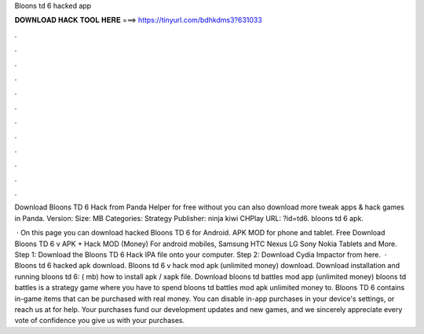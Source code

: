 Bloons td 6 hacked app



𝐃𝐎𝐖𝐍𝐋𝐎𝐀𝐃 𝐇𝐀𝐂𝐊 𝐓𝐎𝐎𝐋 𝐇𝐄𝐑𝐄 ===> https://tinyurl.com/bdhkdms3?631033



.



.



.



.



.



.



.



.



.



.



.



.

Download Bloons TD 6 Hack from Panda Helper for free without  you can also download more tweak apps & hack games in Panda. Version: Size: MB Categories: Strategy Publisher: ninja kiwi CHPlay URL: ?id=td6. bloons td 6 apk.

 · On this page you can download hacked Bloons TD 6 for Android. APK MOD for phone and tablet. Free Download Bloons TD 6 v APK + Hack MOD (Money) For android mobiles, Samsung HTC Nexus LG Sony Nokia Tablets and More. Step 1: Download the Bloons TD 6 Hack IPA file onto your computer. Step 2: Download Cydia Impactor from here.  · Bloons td 6 hacked apk download. Bloons td 6 v hack mod apk (unlimited money) download. Download installation and running bloons td 6: ( mb) how to install apk / xapk file. Download bloons td battles mod app (unlimited money) bloons td battles is a strategy game where you have to spend bloons td battles mod apk unlimited money to. Bloons TD 6 contains in-game items that can be purchased with real money. You can disable in-app purchases in your device's settings, or reach us at  for help. Your purchases fund our development updates and new games, and we sincerely appreciate every vote of confidence you give us with your purchases.
